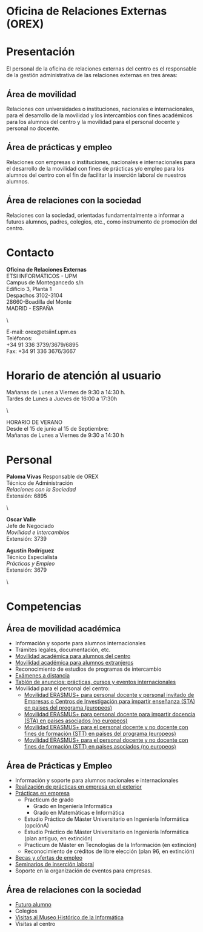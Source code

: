 #+HTML_HEAD: <style type="text/css"> <!--/*--><![CDATA[/*><!--*/ .title { display: none; } /*]]>*/--> </style>
#+OPTIONS: num:nil author:nil html-style:nil html-preamble:nil html-postamble:nil html-scripts:nil
#+EXPORT_FILE_NAME: ./exports/orex.html

#+HTML: <h1 id="orex">Oficina de Relaciones Externas (OREX)</h1>
* Presentación
El personal de la oficina de relaciones externas del centro es el responsable de la gestión administrativa de las relaciones externas en tres áreas:
** Área de movilidad
Relaciones con universidades o instituciones, nacionales e internacionales, para el desarrollo de la movilidad y los intercambios con fines académicos para los alumnos del centro y la movilidad para el personal docente y personal no docente.

** Área de prácticas y empleo
Relaciones con empresas o instituciones, nacionales e internacionales para el desarrollo de la movilidad con fines de prácticas y/o empleo para los alumnos del centro con el fin de facilitar la inserción laboral de nuestros alumnos.

** Área de relaciones con la sociedad
Relaciones con la sociedad, orientadas fundamentalmente a informar a futuros alumnos, padres, colegios, etc., como instrumento de promoción del centro.

* Contacto
# +HTML: <p class="contacto"><strong>Oficina de Relaciones Externas</strong><br />ETSI INFORM&Aacute;TICOS -UPM<br />Campus de Montegancedo s/n <br />Edificio 3, Planta 1<br /> Despachos 3102-3104 <br />28660-Boadilla del Monte<br />MADRID - ESPA&Ntilde;A</p>

# <p class="contacto">E-mail: orex@etsiinf.upm.es <br />Tel&eacute;fonos:<br />+34 91 336 3739/3679/6895<br />Fax: +34 91 336 3676/3667</p> <p class="separador">&nbsp;</p>
# :PROPERTIES:
# :HTML_CONTAINER_CLASS: contacto
# :END:
#+ATTR_HTML: :class contacto
*Oficina de Relaciones Externas* \\
ETSI INFORMÁTICOS - UPM \\
Campus de Montegancedo s/n \\
Edificio 3, Planta 1 \\
Despachos 3102-3104 \\
28660-Boadilla del Monte \\
MADRID - ESPAÑA
#+HTML: <p class="separador">\&nbsp;</p>
#+ATTR_HTML: :class contacto
E-mail: orex@etsiinf.upm.es \\
Teléfonos: \\
+34 91 336 3739/3679/6895 \\
Fax: +34 91 336 3676/3667

* Horario de atención al usuario
# +HTML: <p class="contacto">Ma&ntilde;anas de Lunes a Viernes de 9:30 a 14:30 h.<br />Tardes de Lunes a Jueves &nbsp;&nbsp; de 16:00 a 17:30h.</p> <p class="contacto">HORARIO DE VERANO&nbsp;&nbsp;&nbsp;&nbsp;&nbsp; Desde el 15 de junio al 15 de Septiembre&nbsp;&nbsp;&nbsp;&nbsp;&nbsp;&nbsp;&nbsp;&nbsp;&nbsp;&nbsp;&nbsp;&nbsp;&nbsp;&nbsp; Ma&ntilde;anas de Lunes a Viernes de 9:30 a 14:30 h.</p> <p class="separador">\&nbsp;</p> <p><strong><span class="aviso">&nbsp;</span></strong></p> <p>&nbsp;</p>

#+ATTR_HTML: :class contacto
Mañanas de Lunes a Viernes de 9:30 a 14:30 h. \\
Tardes de Lunes a Jueves de 16:00 a 17:30h
#+HTML: <p class="separador">\&nbsp;</p>
#+ATTR_HTML: :class contacto
HORARIO DE VERANO \\
Desde el 15 de junio al 15 de Septiembre: \\
Mañanas de Lunes a Viernes de 9:30 a 14:30 h

* Personal
#+HTML: <p class="card"><img style="float: right;" src="docs/estructura/servicios/img/286_paloma.JPG" alt="paloma" width="82" height="93" /><strong>Paloma Vivas</strong> Responsable de OREX<br /> T&eacute;cnico de Administraci&oacute;n<br /> <em>Relaciones con la Sociedad</em><br />Extensi&oacute;n: 6895</p> <p class="separador">\&nbsp;</p> <p class="card"><strong>Oscar Valle</strong><br />Jefe de Negociado<br /><em>Movilidad e Intercambios</em><br /> Extensi&oacute;n: 3739</p> <p class="card"><strong>Agust&iacute;n Rodr&iacute;guez</strong><br />T&eacute;cnico Especialista<br /><em>Pr&aacute;cticas y Empleo</em><br />Extensi&oacute;n: 3679</p><p class="separador">\&nbsp;</p>

* Competencias
** Área de movilidad académica
- Información y soporte para alumnos internacionales
- Trámites legales, documentación, etc.
- [[http://fi.upm.es/?pagina=2349][Movilidad académica para alumnos del centro]]
- [[http://fi.upm.es/?pagina=2365][Movilidad académica para alumnos extranjeros]]
- Reconocimiento de estudios de programas de intercambio
- [[https://www.fi.upm.es/docs/estructura/servicios/286_Procedimiento%20Ex.Distancia_OREX_Julio2017.pdf][Exámenes a distancia]]
- [[https://www.fi.upm.es/?id=tablon&acciongt=consulta&categoriagt=Movilidad&tipoet=anuncio][Tablón de anuncios: prácticas, cursos y eventos internacionales]]
- Movilidad para el personal del centro:
  - [[http://www.upm.es/Personal/PAS/Movilidad/Erasmus?id=1ec13c10a414f110VgnVCM10000009c7648a____&fmt=detail][Movilidad ERASMUS+ para personal docente y personal invitado de Empresas o Centros de Investigación para impartir enseñanza (STA) en paises del programa (europeos)]]
  - [[http://www.upm.es/Personal/PAS/Movilidad/Erasmus?id=939bb07a08cc0510VgnVCM10000009c7648a____&fmt=detail][Movilidad ERASMUS+ para personal docente para impartir docencia (STA) en paises asociados (no europeos)]]
  - [[http://www.upm.es/Personal/PAS/Movilidad/Erasmus?id=02843c10a414f110VgnVCM10000009c7648a____&fmt=detail][Movilidad ERASMUS+ para el personal docente y no docente con fines de formación (STT) en paises del programa (europeos)]]
  - [[http://www.upm.es/Personal/PAS/Movilidad/Erasmus?id=2c2f0a26d1dc0510VgnVCM10000009c7648a____&fmt=detail][Movilidad ERASMUS+ para el personal docente y no docente con fines de formación (STT) en paises asociados (no europeos)]]

** Área de Prácticas y Empleo
- Información y soporte para alumnos nacionales e internacionales
- [[http://fi.upm.es/?pagina=2349#practicasExterior][Realización de prácticas en empresa en el exterior]]
- [[https://www.fi.upm.es/?id=practicasempresas][Prácticas en empresa]]
  - Practicum de grado
    - Grado en Ingeniería Informática
    - Grado en Matemáticas e Informática
  - Estudio Práctico de Máster Universitario en Ingeniería Informática (opciónA)
  - Estudio Práctico de Máster Universitario en Ingeniería Informática (plan antiguo, en extinción)
  - Practicum de Máster en Tecnologías de la Información (en extinción)
  - Reconocimiento de créditos de libre elección (plan 96, en extinción)
- [[https://www.fi.upm.es/?pagina=259][Becas y ofertas de empleo]]
- [[https://www.fi.upm.es/?pagina=831][Seminarios de inserción laboral]]
- Soporte en la organización de eventos para empresas.

** Área de relaciones con la sociedad
- [[https://www.fi.upm.es/web/futuroalumno/][Futuro alumno]]
- Colegios
- [[https://www.fi.upm.es/?pagina=263/][Visitas al Museo Histórico de la Informática]]
- Visitas al centro
